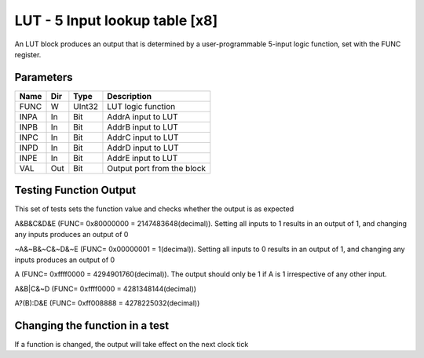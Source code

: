 LUT - 5 Input lookup table [x8]
===============================
An LUT block produces an output that is determined by a user-programmable
5-input logic function, set with the FUNC register.


Parameters
----------

=============== === ======= ===================================================
Name            Dir Type    Description
=============== === ======= ===================================================
FUNC            W   UInt32  LUT logic function
INPA            In  Bit     AddrA input to LUT
INPB            In  Bit     AddrB input to LUT
INPC            In  Bit     AddrC input to LUT
INPD            In  Bit     AddrD input to LUT
INPE            In  Bit     AddrE input to LUT
VAL             Out Bit     Output port from the block
=============== === ======= ===================================================

Testing Function Output
----------------------------
This set of tests sets the function value and checks whether the output is as
expected

A&B&C&D&E (FUNC= 0x80000000 = 2147483648(decimal)). Setting all inputs to 1
results in an output of 1, and changing any inputs produces an output of 0

.. sequence_plot::
   :block: lut
   :title: A&B&C&D&E Output

~A&~B&~C&~D&~E (FUNC= 0x00000001 = 1(decimal)). Setting all inputs to 0 results
in an output of 1, and changing any inputs produces an output of 0

.. sequence_plot::
   :block: lut
   :title: ~A&~B&~C&~D&~E Output

A (FUNC= 0xffff0000 = 4294901760(decimal)). The output should only be 1 if A is
1 irrespective of any other input.

.. sequence_plot::
   :block: lut
   :title: A output

A&B|C&~D (FUNC= 0xffff0000 = 4281348144(decimal))

.. sequence_plot::
   :block: lut
   :title: A&B|C&~D output

A?(B):D&E (FUNC= 0xff008888 = 4278225032(decimal))

.. sequence_plot::
   :block: lut
   :title: A?(B):D&E output

Changing the function in a test
-------------------------------
If a function is changed, the output will take effect on the next clock tick

.. sequence_plot::
   :block: lut
   :title: Changing function